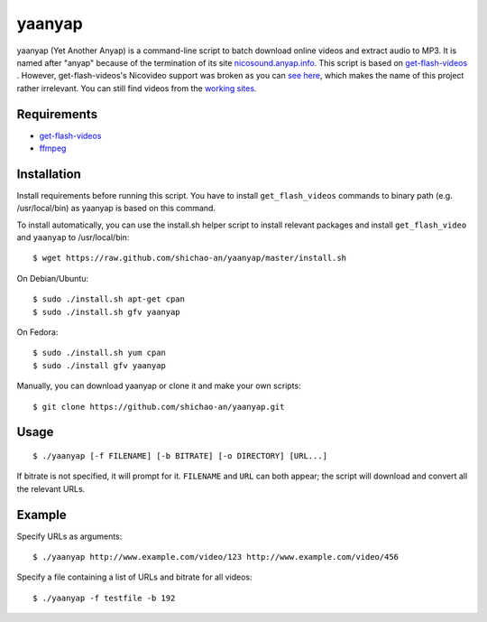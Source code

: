 yaanyap
=======

yaanyap (Yet Another Anyap) is a command-line script to batch download online videos and extract audio to MP3. It is named after "anyap" because of the termination of its site `nicosound.anyap.info <http://nicosound.anyap.info/>`_. This script is based on `get-flash-videos <https://code.google.com/p/get-flash-videos/>`_ . However, get-flash-videos's Nicovideo support was broken as you can `see here <https://code.google.com/p/get-flash-videos/wiki/BrokenSites>`_, which makes the name of this project rather irrelevant. You can still find videos from the `working sites <https://code.google.com/p/get-flash-videos/wiki/WorkingSites>`_.

Requirements
------------

* `get-flash-videos <https://code.google.com/p/get-flash-videos/>`_
* `ffmpeg <http://www.ffmpeg.org/>`_

Installation
------------
Install requirements before running this script. You have to install ``get_flash_videos`` commands to binary path (e.g. /usr/local/bin) as yaanyap is based on this command.

To install automatically, you can use the install.sh helper script to install relevant packages and install ``get_flash_video`` and ``yaanyap`` to /usr/local/bin::

    $ wget https://raw.github.com/shichao-an/yaanyap/master/install.sh

On Debian/Ubuntu::

    $ sudo ./install.sh apt-get cpan
    $ sudo ./install.sh gfv yaanyap

On Fedora::

    $ sudo ./install.sh yum cpan
    $ sudo ./install gfv yaanyap


Manually, you can download yaanyap or clone it and make your own scripts::

    $ git clone https://github.com/shichao-an/yaanyap.git

Usage
-----
::

    $ ./yaanyap [-f FILENAME] [-b BITRATE] [-o DIRECTORY] [URL...]

If bitrate is not specified, it will prompt for it. ``FILENAME`` and ``URL`` can both appear; the script will download and convert all the relevant URLs.

Example
-------
Specify URLs as arguments::

    $ ./yaanyap http://www.example.com/video/123 http://www.example.com/video/456


Specify a file containing a list of URLs and bitrate for all videos::

    $ ./yaanyap -f testfile -b 192
